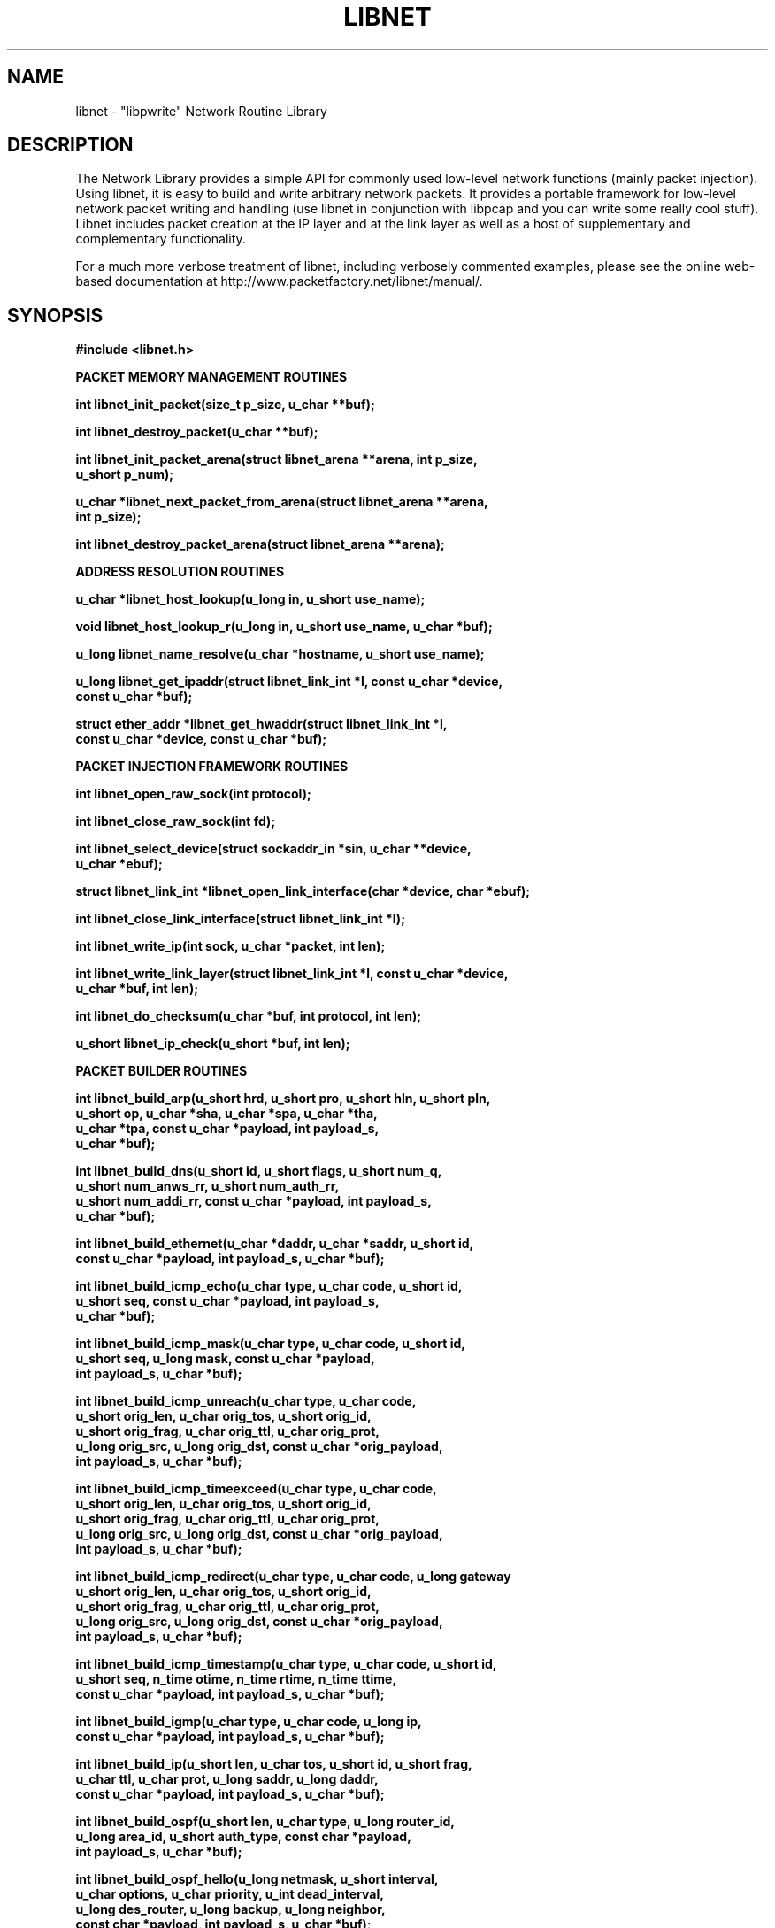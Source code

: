 .\"
.\" $Id: libnet.3,v 1.1.1.1 2000/05/25 00:28:49 route Exp $
.\"
.\" Copyright (c) 1998 - 2001 Mike D. Schiffman <mike@infonexus.com> 
.\"
.\"
.TH LIBNET 3  "01 17 2001" "libnet 1.0.2" ""
.SH NAME
libnet \- "libpwrite" Network Routine Library

.SH DESCRIPTION
The Network Library provides a simple API for commonly used low-level network
functions (mainly packet injection).  Using libnet, it is easy to build and
write arbitrary network packets.  It provides a portable framework for
low-level network packet writing and handling (use libnet in conjunction
with libpcap and you can write some really cool stuff).  Libnet includes
packet creation at the IP layer and at the link layer as well as a host of
supplementary and complementary functionality.

For a much more verbose treatment of libnet, including verbosely commented
examples, please see the online web-based documentation at
http://www.packetfactory.net/libnet/manual/.

.SH SYNOPSIS
.nf
.ft B
#include <libnet.h>
.ft
.LP
.ft B


PACKET MEMORY MANAGEMENT ROUTINES

int libnet_init_packet(size_t p_size, u_char **buf);

int libnet_destroy_packet(u_char **buf);

int libnet_init_packet_arena(struct libnet_arena **arena, int p_size,
.ti +8
    u_short p_num);
  
u_char *libnet_next_packet_from_arena(struct libnet_arena **arena,
.ti +8
    int p_size);

int libnet_destroy_packet_arena(struct libnet_arena **arena);
 

ADDRESS RESOLUTION ROUTINES

u_char *libnet_host_lookup(u_long in, u_short use_name);

void libnet_host_lookup_r(u_long in, u_short use_name, u_char *buf);

u_long libnet_name_resolve(u_char *hostname, u_short use_name);

u_long libnet_get_ipaddr(struct libnet_link_int *l, const u_char *device,
.ti +8
    const u_char *buf);

struct ether_addr *libnet_get_hwaddr(struct libnet_link_int *l,
.ti +8
    const u_char *device, const u_char *buf);


PACKET INJECTION FRAMEWORK ROUTINES

int libnet_open_raw_sock(int protocol);

int libnet_close_raw_sock(int fd);

int libnet_select_device(struct sockaddr_in *sin, u_char **device,
.ti +8
    u_char *ebuf);

struct libnet_link_int *libnet_open_link_interface(char *device, char *ebuf);

int libnet_close_link_interface(struct libnet_link_int *l);

int libnet_write_ip(int sock, u_char *packet, int len);

int libnet_write_link_layer(struct libnet_link_int *l, const u_char *device,
.ti +8
     u_char *buf, int len);

int libnet_do_checksum(u_char *buf, int protocol, int len);

u_short libnet_ip_check(u_short *buf, int len);


PACKET BUILDER ROUTINES

int libnet_build_arp(u_short hrd, u_short pro, u_short hln, u_short pln,
.ti +8
    u_short op, u_char *sha, u_char *spa, u_char *tha,
.ti +8
    u_char *tpa, const u_char *payload, int payload_s,
.ti +8
    u_char *buf);

int libnet_build_dns(u_short id, u_short flags, u_short num_q,
.ti +8
    u_short num_anws_rr, u_short num_auth_rr,
.ti +8
    u_short num_addi_rr, const u_char *payload, int payload_s,
.ti +8
    u_char *buf);

int libnet_build_ethernet(u_char *daddr, u_char *saddr, u_short id,
.ti +8
    const u_char *payload, int payload_s, u_char *buf);

int libnet_build_icmp_echo(u_char type, u_char code, u_short id,
.ti +8
    u_short seq, const u_char *payload, int payload_s,
.ti +8
    u_char *buf);

int libnet_build_icmp_mask(u_char type, u_char code, u_short id,
.ti +8
    u_short seq, u_long mask, const u_char *payload,
.ti +8
    int payload_s, u_char *buf);

int libnet_build_icmp_unreach(u_char type, u_char code,
.ti +8
    u_short orig_len, u_char orig_tos, u_short orig_id,
.ti +8
    u_short orig_frag, u_char orig_ttl, u_char orig_prot,
.ti +8
    u_long orig_src, u_long orig_dst, const u_char *orig_payload,
.ti +8
    int payload_s, u_char *buf);

int libnet_build_icmp_timeexceed(u_char type, u_char code,
.ti +8
    u_short orig_len, u_char orig_tos, u_short orig_id,
.ti +8
    u_short orig_frag, u_char orig_ttl, u_char orig_prot,
.ti +8
    u_long orig_src, u_long orig_dst, const u_char *orig_payload,
.ti +8
    int payload_s, u_char *buf);

int libnet_build_icmp_redirect(u_char type, u_char code, u_long gateway
.ti +8
    u_short orig_len, u_char orig_tos, u_short orig_id,
.ti +8
    u_short orig_frag, u_char orig_ttl, u_char orig_prot,
.ti +8
    u_long orig_src, u_long orig_dst, const u_char *orig_payload,
.ti +8
    int payload_s, u_char *buf);

int libnet_build_icmp_timestamp(u_char type, u_char code, u_short id,
.ti +8
    u_short seq, n_time otime, n_time rtime, n_time ttime,
.ti +8
    const u_char *payload, int payload_s, u_char *buf);

int libnet_build_igmp(u_char type, u_char code, u_long ip, 
.ti +8
    const u_char *payload, int payload_s, u_char *buf);

int libnet_build_ip(u_short len, u_char tos, u_short id, u_short frag,
.ti +8
    u_char ttl, u_char prot, u_long saddr, u_long daddr,
.ti +8
    const u_char *payload, int payload_s, u_char *buf);

int libnet_build_ospf(u_short len, u_char type, u_long router_id,
.ti +8
    u_long area_id, u_short auth_type, const char *payload,
.ti +8
    int payload_s, u_char *buf);

int libnet_build_ospf_hello(u_long netmask, u_short interval,
.ti +8
    u_char options, u_char priority, u_int dead_interval,
.ti +8
    u_long des_router, u_long backup, u_long neighbor,
.ti +8
    const char *payload, int payload_s, u_char *buf);

int libnet_build_ospf_dbd(u_short len, u_char options, u_char type,
.ti +8
    u_int sequence_num, const char *payload, int payload_s,
.ti +8
    u_char *buf);  

int libnet_build_ospf_lsr(u_int type, u_int ls_id, u_long adv_router,
.ti +8
    const char *payload, int payload_s, u_char *buf);

int libnet_build_ospf_lsu(u_int num, const char *payload, int payload_s,
.ti +8
    u_char *buf);

int libnet_build_ospf_lsa(u_short age, u_char options, u_char type,
.ti +8
    u_int ls_id, u_long adv_router, u_int sequence_num,
.ti +8
    u_short len, const char *payload, int payload_s,
.ti +8
    u_char *buf); 

int libnet_build_ospf_lsa_rtr(u_short flags, u_short num, u_int id,
.ti +8
    u_int data, u_char type, u_char tos, u_short metric,
.ti +8
    const char *payload, int payload_s, u_char *buf);

int libnet_build_ospf_lsa_net(u_long netmask, u_int router_id,
.ti +8
    const char *payload, int payload_s, u_char *buf);

int libnet_build_ospf_lsa_sum(u_long netmask, u_int metric, u_int tos,
.ti +8
    const char *payload, int payload_s, u_char *buf); 

int libnet_build_ospf_lsa_as(u_long netmask, u_int metric,
.ti +8
    u_long fwd_addr, u_int tag, const char *payload,
.ti +8
    int payload_s, u_char *buf);

int libnet_build_rip(u_char command, u_char ver, u_short rd, u_short af,
.ti +8
    u_short rt, u_long addr, u_long mask, u_long next_hop,
.ti +8
    u_long metric, const u_char *payload, int payload_s,
.ti +8
    u_char *buf);

int libnet_build_tcp(u_short sport, u_short dport, u_long seq,
.ti +8
    u_long ack, u_char control, u_short win, u_short urg,
.ti +8
    const u_char *payload, int payload_s, u_char *buf);

int libnet_build_udp(u_short sport, u_short dport,
.ti +8
    const u_char *payload, int payload_s, u_char *buf);

int libnet_build_vrrp(u_char vrouter_id, u_char priority,
.ti +8
    u_char ip_count, u_char auth_type, u_char advert_int,
.ti +8
    const u_char *payload, int payload_s, u_char *buf);

int libnet_insert_ipo(struct ipoption *opt, u_char opt_len, u_char *buf);

int libnet_insert_tcpo(struct tcpoption *opt, u_char opt_len,
.ti +8
    u_char *buf);


MISCELLANEOUS SUPPORT ROUTINES

int libnet_seed_prand();

u_long libnet_get_prand(int type);

void libnet_hex_dump(u_char *buf, int len, int swap, FILE *stream);

int libnet_plist_chain_new(struct libnet_plist_chain **head,
.ti +8
    char *tok_list);

int libnet_plist_chain_next_pair(struct libnet_plist_chain *p,
.ti +8
    u_short *bport, u_short *eport);

int libnet_plist_chain_dump(struct libnet_plist_chain *p);

u_char *libnet_plist_chain_dump_string(struct libnet_plist_chain *p);

int libnet_plist_chain_free(struct libnet_plist_chain *p);

void libnet_error(int severity, char *msg, ...);


ASN.1 BER ROUTINES

u_char *libnet_build_asn1_int(u_char *data, int *datalen, u_char type,
.ti +8
    long *int_p, int int_s);

u_char *libnet_build_asn1_uint(u_char *data, int *datalen, u_char type,
.ti +8
    u_char *int_p, int int_s);

u_char *libnet_build_asn1_string(u_char *data, int *datalen, u_char type,
.ti +8
    u_long *string, int str_s);

u_char *libnet_build_asn1_header(u_char *data, int *datalen, u_char type,
.ti +8
    int len);

u_char *libnet_build_asn1_length(u_char *data, int *datalen, int len);

u_char *libnet_build_asn1_sequence(u_char *data, int *datalen,
.ti +8
    u_char type, int len);

u_char *libnet_build_asn1_objid(u_char *data, int *datalen, u_char type,
.ti +8
    oid *objid, int oid_s);

u_char *libnet_build_asn1_null(u_char *data, int *datalen, u_char type);

u_char *libnet_build_asn1_bitstring(u_char *data, int *datalen,
.ti +8
    u_char type, u_long *string, int str_s);
.ft
.fi

.PP
.SH ADDRESS RESOLUTION ROUTINES
\fBlibnet_host_lookup()\fP converts the supplied network-ordered (big-endian)
IPv4 address into its human-readable coutnerpart.  If use_name is 1,
\fBlibnet_host_lookup()\fP will attempt to resolve this IP address and return a
hostname, otherwise (or if the lookup fails), the function returns a
dotted-decimal ASCII string.  This function is hopelessly non re-entrant
as it uses static data.  Users concerned with re-entrancy should use
\fBlibnet_host_lookup_r()\fP.

\fBlibnet_host_lookup_r()\fP is the (planned) reentrant version of the above
function.  As soon as reentrant network resolver libraries become available
this function will likewise be reentrant.  An additional argument of a buffer
to store the converted (or resolved) IPv4 address is supplied by the user.

\fBlibnet_name_resolve()\fP takes a NULL terminated ASCII string representation
of an IPv4 address (dots and decimals or canonical hostname if use_name is
1) and converts it into a network-ordered (big-endian) 4-byte value.

\fBlibnet_get_ipaddr()\fP takes a pointer to a link layer interface struct, a
pointer to the network device name, and an empty buffer to be used in case
of error.  Upon success the function returns the IP address of the
specified interface in host-byte order or 0 upon error (and errbuf will
contain a reason).

\fBlibnet_get_hwaddr()\fP takes a pointer to a link layer interface struct, a
pointer to the network device name, and an empty buffer to be used in case
of error.  The function returns the MAC address of the specified interface
upon success or 0 upon error (and errbuf will contain a reason).

.SH PACKET MEMORY MANAGEMENT ROUTINES
\fBlibnet_init_packet()\fP initializes a packet for use.  If the size
parameter is omitted (or negative) the library will pick a reasonable
value for the user (currently LIBNET_MAX_PACKET).  If the memory allocation is
successful, the memory is zeroed and the function returns 1.  If there is
an error, the function returns -1.  Since this function calls malloc, you
certainly should, at some point, make a corresponding call to destroy_packet().

\fBlibnet_destroy_packet()\fP frees the memory associated with the packet.

\fBlibnet_init_packet_arena()\fP allocates and initializes a memory pool.  If
you plan on building and sending several different packets, this is a good
choice.  It allocates a pool of memory from which you can grab chunks to
build packets (see next_packet_from_arena() below).  It takes the address
to an arena structure pointer (so it can modify the structure elements),
and hints on the possible packet size and number of packets.  The last two
arguments are used to compute the size of the memory pool.  The function
returns -1 if the malloc fails or 1 if everything goes ok.

\fBlibnet_next_packet_from_arena()\fP returns a chunk of memory from the arena
of the requested size pool and decrements the available byte counter.  If
the requested memory is not available from the arena, it returns NULL.
Note that there is nothing preventing a poorly coded application from using
more memory than requested and causing all kinds of problems.  Take heed.

\fBlibnet_destroy_packet_arena()\fP frees the memory associated with the arena.

During packet or arena initilization and utilization, if 0 is passed for
either of size values, the functions make a best guest.  If 0 is passed
for the packet size, it adjusts it to be LIBNET_MAX_PACKET, and if 0 is
passed for the packet number (in the case of libnet_init_packet_arena) it
adjusts it to be 3.  Be aware that this is 196605 bytes of memory.

The number of bytes allocated may actually be slightly more than requested
due to alignment constraints (values are aligned on a 4-byte boundry).

For the above three functions, it is a checked runtime error for arena to
be a NULL pointer.

The arena interface also includes LIBNET_GET_ARENA_SIZE which returns the total
size of an arena and LIBNET_GET_ARENA_REMAINING_BYTES which returns the
remaining bytes of usable memory from an arena.

.SH PACKET INJECTION FRAMEWORK ROUTINES
\fBlibnet_open_raw_sock()\fP opens a raw IPv4 socket of the supplied protocol
type and sets the IP_HDRINCL socket option.  Returned is the socket file
descriptor or -1 on error.

\fBlibnet_close_raw_sock()\fP closes an opened raw socket.  Returned is 1
upon success or -1 on error.

\fBlibnet_select_device()\fP will run through the list of interfaces and select 
one for use (ignoring the loopback device).  If device points to NULL, (don't
pass in a NULL pointer, the function expects a pointer to a pointer, and
C can't derefence a NULL pointer) it will try to fill it in with the first
non-loopback device it finds, otherwise, it will try to open the specified
device.  If successful, 1 is returned (and if device was NULL, it will now
contain the device name which can be used in libnet_*link*() type calls).
If an error occurs, -1 is returned and errbuf will contain a reason.  The
errbuf should contain a pointer to a buffer at least as large as LIBNET_ERR_BUF.

\fBlibnet_open_link_interface()\fP opens a low-level packet interface.  This is
required to write link layer frames.  Supplied is a u_char pointer to the
interface device name and a u_char pointer to an error buffer.  Returned is
a filled in libnet_link_int struct or NULL on error.

\fBlibnet_close_link_interface()\fP closes an opened low-level packet interface.
Returned is 1 upon success or -1 on error.

\fBlibnet_write_ip()\fP writes an IP packet to the network.  The first
argument is the socket created with \fBlibnet_open_raw_sock()\fP, the second
is a pointer to a buffer containing a complete IP datagram, and the third
argument is the total packet size.  It returns the number of bytes written.

\fBlibnet_write_link_layer()\fP writes an link-layer frame to the network.  The
first argument is a pointer to a filled in libnet_link_int structure, the next
is a pointer to the network device, the next is the raw packet and the last
is the packet size.  Returned is the number of bytes written or -1 on error.

\fBlibnet_do_checksum()\fP calculates the checksum for the packet header.  The
first argument is a pointer to the constructed IPv4 packet buffer.  The second
is the transport protocol used and the third is the packet length (not including
the IP header).  The function calculates the checksum for the transport
protocol and fills it in at the appropriate header location.  This function
should be called only after a complete packet has been built.  Note that when
using raw sockets the IP checksum is always computed by the kernel, but when
using link layer interfaces, the IP checksum must be explicitly computed.
The function returns 1 upon success or -1 if an error occurs.

.SH PACKET BUILDER ROUTINES
For all of the build_* functions, it is a checked runtime error for buf
to be a NULL pointer (the function will return -1), but an unchecked error
for the optional payload or the packet header itself to exceed the allocated
memory.  Take heed.

\fBlibnet_build_arp()\fP constructs an ARP (Address Resolution Protocol) packet.  Supplied are the following:
hardware addresss type, protocol address type, the hardware addess length,
the protocol address length, the ARP packet type, the sender hardware
address, the sender protocol address, the target hardware address, the target
protocol address, the packet payload, the payload size, and finally, a pointer
to the packet header memory.  Note that this function only builds ethernet/IP
ARP packets, and consequently the first value should be ARPHRD_ETHER.  The
ARP packet type should be one of the following: ARPOP_REQUEST, ARPOP_REPLY,
ARPOP_REVREQUEST, ARPOP_REVREPLY, ARPOP_INVREQUEST, or ARPOP_INVREPLY.

\fBlibnet_build_dns()\fP constructs a DNS (Domain Name Service) packet.  Supplied are the following:
DNS packet ID, flags, number of questions, number of answer resource records,
number of authority resource records, number of additional resource records.
All of the above are unsigned shorts.  All of the `interesting` fields of the
header are variable in content and length, and therefore have to be included
at the programmer's discretion.  We use the standard libnet payload and
payload size interface for this.  Finally, please be sure to include a pointer
to some preallocated memory.

\fBlibnet_build_ethernet()\fP constructs an ethernet packet.  Supplied is the
destination address, source address (as arrays of unsigned character bytes)
and the ethernet frame type, a pointer to an optional data payload, the
payload length, and a pointer to a pre-allocated block of memory for the
packet.  The ethernet packet type should be one of the following:

Value               Type
.ti
ETHERTYPE_PUP       PUP protocol
.ti
ETHERTYPE_IP        IP protocol
.ti
ETHERTYPE_ARP       ARP protocol
.ti
ETHERTYPE_REVARP    Reverse ARP protocol
.ti
ETHERTYPE_VLAN      IEEE VLAN tagging
.ti
ETHERTYPE_LOOPBACK  Used to test intefaces

Please note that some low-level interfaces (bpf in particular) do
not allow for the spoofing of ethernet addresses without kernel modification.

The following functions construct ICMP (Internet Control Message Protocol) packets.

\fBlibnet_build_icmp_echo()\fP builds an ICMP_ECHO / ICMP_ECHOREPLY packet.
Supplied is a byte for the packet type, a byte for the code, an unsigned
short for the packet id, an unsigned short for the packet sequence number,
and a pointer to an optional data payload, the payload length, and a pointer
to a pre-allocated block of memory for the packet.  The type should be
ICMP_ECHOREPLY or ICMP_ECHO and the code should be 0.

\fBlibnet_build_icmp_mask()\fP builds an ICMP_MASKREQ / ICMP_MASKREPLY packet.
Supplied is a byte for the packet type, a byte for the code, an unsigned
short for the packet id, an unsigned short for the packet sequence number,
a 32-bit subnet mask, a pointer to an optional data payload, the payload
length, and a pointer to a pre-allocated block of memory for the packet.
The type should be ICMP_MASKREQ or ICMP_MASKREPLY and the code should be 0.

\fBlibnet_build_icmp_unreach()\fP builds an ICMP_UNREACH packet.  Supplied is
the normal ICMP stuff, a byte for the packet type and a byte for the code.  Next
come the values for the IP header that caused the error that necessitated the
unreachable.  The standard payload arguments to this function actually apply
to the original IP packet and will be tacked on there.  The type should be
ICMP_UNREACH and the code should be one of the following 16 different
unreachable codes:

Code    Symbolic Name
.ti
0       ICMP_UNREACH_NET
.ti
1       ICMP_UNREACH_HOST
.ti
2       ICMP_UNREACH_PROTOCOL
.ti
3       ICMP_UNREACH_PORT
.ti
4       ICMP_UNREACH_NEEDFRAG
.ti
5       ICMP_UNREACH_SRCFAIL
.ti
6       ICMP_UNREACH_NET_UNKNOWN
.ti
7       ICMP_UNREACH_HOST_UNKNOWN
.ti
8       ICMP_UNREACH_ISOLATED
.ti
9       ICMP_UNREACH_NET_PROHIB
.ti
10      ICMP_UNREACH_HOST_PROHIB
.ti
11      ICMP_UNREACH_TOSNET
.ti
12      ICMP_UNREACH_TOSHOST
.ti
13      ICMP_UNREACH_FILTER_PROHIB
.ti
14      ICMP_UNREACH_HOST_PRECEDENCE
.ti
15      ICMP_UNREACH_PRECEDENCE_CUTOFF


\fBlibnet_build_icmp_timeexceed()\fP builds an ICMP_TIMEXCEED packet.  Supplied
is the normal ICMP stuff, a byte for the packet type and a byte for the code.
Next come the values for the IP header that caused the error that necessitated
the unreachable.  The standard payload arguments to this function actually
apply to the original IP packet and will be tacked on there.  The type should
be ICMP_REDIRECT and the code should be ICMP_TIMXCEED_INTRANS or
ICMP_TIMXCEED_REASS.

\fBlibnet_build_icmp_redirect()\fP builds an ICMP_REDIRECT packet.  Supplied
is a byte for the packet type, a byte for the code, and the unsigned long
IP address of the gateway that should be used.  Next come the values for
the IP header that caused the error that necessitated the redirect.
The standard payload arguments to this function actually apply to the
original IP packet and will be tacked on there.  The type should be
ICMP_REDIRECT and the code should be one of the following:

Code    Symbolic Name
.ti
0       ICMP_UNREACH_NET
.ti
1       ICMP_UNREACH_HOST
.ti
2       ICMP_UNREACH_PROTOCOL   (redirect for type of service and network)
.ti
3       ICMP_UNREACH_PORT       (redirect for type of service and host)

\fBlibnet_build_icmp_timestamp()\fP builds an ICMP_TSTAMP / ICMP_TSTAMPREPLY
packet.  Supplied is a byte for the packet type, a byte for the code, an
unsigned short for the packet id, an unsigned short for the packet sequence
number, the three timestamp values, a pointer to an optional data payload,
the payload length, and a pointer to a pre-allocated block of memory for the
packet.  The type should be ICMP_TSTAMP or ICMP_TSTAMPREPLY and the code
should be 0.

\fBlibnet_build_igmp()\fP builds an IGMP (Internet Group Membership Protocol)
packet.  Supplied is a byte for the
packet type, a byte for the code, an unsigned long for the Class D address,
and the other usual things.

\fBlibnet_build_ip()\fP builds an IP (Internet Protocol) packet.  Supplied
is the packet length
(not including the IP header), the IP tos bits, the IP ID, the fragmentation
flags and offset, the packet TTL, the transport protocol, the source and
destination IP addresses (in network-byte order), a pointer to an
optional data payload, the payload length, and a pointer to a
pre-allocated block of memory for the packet.  To just build an IP header
with no data payload, only IP_H bytes need to be allocated.  The payload
and payload size arguments should not be used to build any of the supported
transport protocol-type packets; for these transports, the relevant functions
should be used.  The payload arguments should only be used to build an
arbitrary IP packet with a payload.

.PP
.SH OSPF PACKET CREATION ROUTINES
\fBlibnet_build_ospf()\fP builds a OSPF (Open Shortest Path First) packet.  You pass the packet length
(not including the OSPF header), the packet type, 32-bit router ID, 32-bit
area ID, the authentication type, a pointer to an optional data payload, the
payload length, and a pointer to a pre-allocated block of memory for the
packet.  The payload should not be used to build the Hello, LSA, LSU, LSR, or
DBD packets.  The following variables are to be used for the OSPF packet type:

        OSPF_UMD                UMd monitoring packet
.ti
        OSPF_HELLO              Hello packet
.ti
        OSPF_DBD                Database Desc. packet
.ti
        OSPF_LSR                Link State Request packet
.ti
        OSPF_LSU                Link State Update packet
.ti
        OSPF_LSA                Link State Ack. packet

The following are the possible authentication types:

        OSPF_AUTH_NULL          NULL password
.ti
        OSPF_AUTH_SIMPLE        plaintext, 8 char pass.
.ti
        OSPF_AUTH_MD5           MD5

The following is the structure used for the 64 bit field when using
MD5:

        struct auth {
.ti
            u_short ospf_auth_null;  /* NULL 16 bits */
.ti
            u_char ospf_auth_keyid;  /* Key ID */
.ti
            u_char ospf_auth_len;    /* Auth data len */
.ti
            u_int ospf_auth_seq;     /* Sequence num */
.ti
        };

\fBlibnet_build_ospf_hello()\fP builds an OSPF Hello packet.  You pass the
netmask for the interface, the number of seconds since the last packet was
sent,
possible options, the router's priority (if 0, it can't be a backup router),
the time (in seconds) until a router is deemed down, the networks designated
router, the networks backup router, a neighbor, a pointer to an optional data
payload, the payload length, and a pointer to a pre-allocated block of
memory used for the packet.  If there are more than one neighbors that are to
be included in the packet, just allocate enough space for the packet buf, and
pass the neighbors as the "optional data payload."

\fBlibnet_build_ospf_dbd()\fP builds an OSPF DataBase Description (DBD)
packet.
You pass the maximum length of an IP packet the interface can use, packet
options, the type of exchange occuring, a sequence number, a pointer to an
optional data payload, the payload length, and a pointer to a pre-allocated
block of memory for the packet.  The following can be used for the type
variable:

        DBD_IBIT                Init bit
.ti
        DBD_MBIT                More DBD packets to come
.ti
        DBD_MSBIT               sender is the master

\fBlibnet_build_ospf_lsr()\fP builds an OSPF Link State Request (LSR) packet.
You pass the type of link state packet being requested, the link state ID, the
advertising router, a pointer to an optional data payload, the payload length,
and a pointer to a pre-allocated block of memory for the packet.  See the
\fBlibnet_build_ospf_lsa()\fP section for more information regarding
variables.

\fBlibnet_build_ospf_lsu()\fP builds an OSPF Link State Update (LSU) packet.
You pass the number of Link State Acknowledgment (LSA) packets that will be in
the packet, a pointer to an optional data payload, the payload length, and a
pointer to a pre-allocated block of memory for the packet.

\fBlibnet_build_ospf_lsa()\fP builds an OSPF Link State Acknowledgement (LSA)
packet.  You pass the link state age, packet options, type of LSA, the link
state ID, the advertising router, the packet's sequence number, the length of
the packet (_not_ including the LSA header length), a pointer to an optional
data payload, the payload length, and a pointer to a pre-allocated block of
memory for the packet.  The following variables can be used for the type of
LSA:

        LS_TYPE_RTR             Router LSA
.ti
        LS_TYPE_NET             Network LSA
.ti
        LS_TYPE_IP              Summary LSA (IP Network)
.ti
        LS_TYPE_ASBR            Summary LSA (ASBR)
.ti
        LS_TYPE_ASEXT           AS-External LSA

\fBlibnet_build_ospf_lsa_rtr()\fP builds an OSPF Link State Router packet.
You
pass the optional packet flags, the number of links within that packet, the
link ID (helps describe the next variable), the info for the specified link
ID,
the type of router link, the number of TOS metrics for this link, the metric
(the cost of using the link), a pointer to an optional data payload, the
payload length, and a pointer to a pre-allocated block of memory for the
packet.  The possible flags (not including 0x00) are as follows:

        RTR_FLAGS_W             W bit
.ti
        RTR_FLAGS_E             E bit
.ti
        RTR_FLAGS_B             B bit
.ti
The possible link ID's are as follows:

        LINK_ID_NBR_ID          Neighbors router ID
.ti
        LINK_ID_IP_DES          IP addr of router
.ti
        LINK_ID_SUB             IP subnet number

The possible values for the router type are as follows:

        RTR_TYPE_PTP            Point-to-point
.ti
        RTR_TYPE_TRANS          Connection to a "transit network"
.ti
        RTR_TYPE_STUB           Connection to a "stub network"
.ti
        RTR_TYPE_VRTL           Connection to a "virtual link"

\fBlibnet_build_ospf_lsa_net()\fP builds an OSPF Link Sate Network packet.
You
pass the interface's netmask, the router ID, a pointer to an optional data
payload, the payload length, and a pointer to a pre-allocated block of memory
for the packet.

\fBlibnet_build_ospf_lsa_sum()\fP builds an OSPF Link State Summary packet.
You
pass the interface's netmask, the cost of using the link (metric), the TOS
and metric, which is passed as a unsigned integer but the first 8 bits are the
TOS and the last 24 bits are the TOS metric, a pointer to an optional data
payload, the payload length, and a pointer to a pre-allocated block of memory
for the packet.

\fBlibnet_buils_ospf_lsa_as()\fP builds an OSPF Link State AS External packet.
You pass the interface's netmask, the cost of using the link (metric), the
forwarding address, the external route tag, a pointer to an optional data
payload, the payload length, and a pointer to a pre-allocated block of memory
for the packet.  In reality, the metric only uses the last 24 bits of the
unsigned int.  The first 8bits are reserved for a possible bit to be set (the
E bit, see above for more info).  The variable AS_E_BIT_ON can be used
logically to set the E bit on.

.SH OSPF MACROS
\fBLIBNET_OSPF_AUTHCPY()\fP simply copies, byte for byte, your authentication
buf to the pre-allocated block of memory for your packet.

.SH OSPF FUNCTION VARIABLES
Random variables:

        IPPROTO_OSPF            89
.ti
        OSPFVERSION             2

Header Lengths:

        OSPF_H                  OSPF header
.ti
        HELLO_H                 Hello header
.ti
        DBD_H                   DBD header
.ti
        LSR_H                   LSR header
.ti
        LSU_H                   LSU header
.ti
        LSA_H                   LSA header
.ti
        LS_RTR_LEN              LS-Router header
.ti
        LS_NET_LEN              LS-Network header
.ti
        LS_SUM_LEN              LS-Summary header
.ti
        LS_AS_EXT_LEN           LS-AS External header

Packet options:

        OPT_EBIT        AS-external-LSAs are flooded
.ti
        OPT_MCBIT       IP multicast dgrams are forwarded
.ti
        OPT_NPBIT       Handles type-7 LSAs
.ti
        OPT_EABIT       Sends/recv's AS-external LSAs
.ti
        OPT_DCBIT       Handles demand circuits



\fBlibnet_build_rip()\fP constructs a RIP (Routing Information Protocol)
packet.  The values supplied depend on the version of the RIP packet you
desire to build.  The following table applies:

Passing Order   Datatype    RIP v1          RIPv2
.ti
first           byte        command         command
.ti
second          byte        version         version
.ti
third           ushort      zero            routing domain   
.ti
fourth          ushort      address family  address family
.ti
fifth           ushort      zero            route tag
.ti
sixth           ulong       IP address      IP address
.ti
seventh         ulong       zero            subnet mask
.ti
eighth          ulong       zero            next hop IP
.ti
ninth           ulong       metric          metric
.ti
tenth           const u_char *      Packet payload
.ti
eleventh        int                 Packet payload size
.ti
twelfth         u_char *            Packet header memory

The command should be one of the following: RIPCMD_REQUEST, RIPCMD_RESPONSE,
RIPCMD_TRACEON, RIPCMD_TRACEOFF, RIPCMD_POLL, RIPCMD_POLLENTRY, or
RIPCMD_MAX.  The version should be RIPVER_1 or RIPVER_2.

\fBlibnet_build_tcp()\fP builds a TCP (Transmission Control Protocol) packet.  Supplied is the source port,
destination port, the sequence and acknowledgement numbers, the control bits
(which can be logically OR'd together to set multiple flags -- see the example
below), the advertised window size, the urgent pointer, a pointer to an
optional data payload, the payload size, and lastly, the pointer to a
pre-allocated block of memory for the packet.  To just build a TCP header
with no data payload, only TCP_H bytes need be allocated.

\fBlibnet_build_udp()\fP builds a UDP (User Datagram Protocol) packet.  Supplied is the source port, the
destination port, a pointer to an optional data payload, the payload size,
and lastly, a pointer to a pre-allocated block of memory for the packet.
To just build a UDP header with no data payload, only UDP_H bytes need to
be allocated.

\fBlibnet_vuild_vrrp()\fP builds a VRRP (Virtual Router Redundancy Protocol)
packet.  Supplied is the virtual router ID, the priority, the number of IP
addresses in the packet, the authorization type (LIBNET_VRRP_AUTH_NONE,
LIBNET_VRRP_AUTH_PASSWD, or LIBNET_VRRP_AUTH_IPAH), the adverstisment interval,
a pointer to an optional data payload, the payload size,
and lastly, a pointer to a pre-allocated block of memory for the packet.

\fBlibnet_insert_ipo()\fP inserts IP options into an already created IP packet.
Supplied is a pointer to an ip option struct (which must be filled in by the
user), the size of the options list, and a pointer the completed packet.  The
function returns -1 if the options would make the packet too large (greater
then 65535 bytes) or 1 otherwise.  It is an unchecked runtime error for
the user to have not allocated enough heap memory for the packet + options.

\fBlibnet_insert_tcpo()\fP inserts TCP options into an already created IP
packet.  Replace the pointer to an IP option struct with one to a TCP option
struct and this function is exactly the same as above.

.SH MISCELLANEOUS SUPPORT ROUTINES
\fBlibnet_seed_prand()\fP seeds the psuedorandom number generator.  Returns 1
on success, -1 on failure.

\fBlibnet_get_prand()\fP returns a positive psuedorandom integer of the
specified type.  Expects type to be one of five symbolics PR2, PR8, PR16,
PRu16, PR32 or PRu32.  PR2 returns a one or a zero, PR8 returns a byte, PR16
returns up to a signed short (from 0 to 32767), PRu16 returns an unsigned
short (from 0 to 65535), PR32 returns a signed long (from 0 to 2147483647)
and PRu32 returns an unsigned long number (from 0 to 4294967295).

\fBlibnet_hex_dump()\fP prints a packet out in hex.  Supplied is the packet
and its length, a swap flag, and a pointer to a previously opened
stream.  The swap flag (1 or 0) specifies whether or not to print the packet
as it appears in memory (0) or to swap the bytes into host order (1).

\fBlibnet_plist_chain_new()\fP builds a new libnet port list chain.  A libnet
port list chain is a fast and simple way of implementing port list ranges
(useful for applications that employ a list of ports like a port scanner).
You'll see naive implementations that allocate an entire array of 65535 bytes
and fill in the desired ports one by one.  However, we only really need to
store the beginning port and the ending port, and we can efficiently store
multiple port ranges (delimated by commas) by using a linked list chain with
each node holding the beginning and ending port for a particular range.  For
example, The port range `1-1024` would occupy one node with the bport being 1
and the eport being 1024.  The port range `25,110-161,6000` would result
in 3 nodes being allocated.  Single ports are taken as single ranges (port
25 ends up being 25-25).  A port list range without a terminating port 
(port_num - ) is considered shorthand for (port_num - 65535).
The arguments are a pointer to libnet_plist_chain pointer (which will end
up being the head of the linked list) and pointer to the port list itself.
The function checks this character port list for valid tokens (1234567890,- )
and returns an error if an unrecognized token is found.  Upon success the
function returns 1, and head points to the newly formed port list (and also
contains the number of nodes in the list.  If an error occurs (an unrecognized
token is found or malloc fails) -1 is returned and head is set to NULL.
libnet_plist_chain_next_pair() should be used to extract port list pairs.

\fBlibnet_plist_chain_next_pair()\fP fetchs the next pair of ports from the
list.  The function takes a pointer to the head of the prebuilt list and
a pointer to a u_short that will contain the beginning port and a pointer
to a u_short that will contain the ending port.  The function returns 1 and
fills in these values if there are nodes remaining, or if the port list
chain is exhausted, it returns 0.

\fBlibnet_plist_chain_dump()\fP prints the list (as lists of integers).

\fBlibnet_plist_chain_dump_string()\fP returns a string containing the
port list chain.

\fBlibnet_plist_chain_free()\fP frees the entire list.

\fBlibnet_error()\fP dumps an error message to stderr.  Included is the
severity of the message (LIBNET_ERR_WARNING, LIBNET_ERR_CRITICAL, or
LIBNET_ERR_FATAL) and the message string itself.  If the severity is
LIBNET_ERR_FATAL, the function will exit the program.  This is the only
defined exit point in the whole library.


.SH ASN.1 BER ROUTINES

\fBlibnet_build_asn1_int()\fP

\fBlibnet_build_asn1_uint()\fP

\fBlibnet_build_asn1_string()\fP

\fBlibnet_build_asn1_header()\fP

\fBlibnet_build_asn1_length()\fP

\fBlibnet_build_asn1_sequence()\fP

\fBlibnet_build_asn1_objid()\fP

\fBlibnet_build_asn1_null()\fP

\fBlibnet_build_asn1_bitstring()\fP

.SH SYMBOLIC CONSTANTS
To make your life and code cleaner, libnet defines symbolic constants to make
your life easier.

Default packet header sizes:

.ti
LIBNET_ARP_H               ARP
.ti
LIBNET_DNS_H               DNS
.ti
LIBNET_ETH_H               ethernet
.ti
LIBNET_ICMP_H              ICMP header (base)
.ti
LIBNET_ICMP_ECHO_H         ICMP_ECHO / ICMP_ECHOREPLY
.ti
LIBNET_ICMP_MASK_H         ICMP_MASKREQ / ICMP_MASKREPLY
.ti
LIBNET_ICMP_UNREACH_H      ICMP_UNREACHABLE (base)
.ti
LIBNET_ICMP_REDIRECT_H     ICMP_REDIRECT (base)
.ti
LIBNET_ICMP_TS_H           ICMP_TSTAMP (base)
.ti
LIBNET_ICMP_TIMXCEED_H     ICMP_TIMXCEED (base)
.ti
LIBNET_IGMP_H              IGMP
.ti
LIBNET_IP_H                IP
.ti
LIBNET_RIP_H               RIP
.ti
LIBNET_TCP_H               TCP
.ti
LIBNET_UDP_H               UDP
.ti
LIBNET_VRRP_H              VRRP (base)

Standard memory sizes for packets:

.ti
LIBNET_PACKET              Standard packet size (IP_H + TCP_H)
.ti
LIBNET_OPTS                Maximum IP options list
.ti
LIBNET_MAX_PACKET          Maximum IPv4 packet size


Other constants you should know about:

IP Type Of Service constants:

.ti
IPTOS_LOWDELAY      Minimize delay
.ti
IPTOS_THROUGHPUT    Maximize throughput
.ti
IPTOS_RELIABILITY   Maximize reliability
.ti
IPTOS_MINCOST       Minimize monetary cost


IP Fragmentation flags:

.ti
IP_DF               Don't fragment this datagram
.ti
IP_MF               More fragments en route


TCP control bits:

.ti
TH_URG              Urgent flag
.ti
TH_ACK              Acknowledgement field valid
.ti
TH_PUSH             Push this data to application layer
.ti
TH_RST              Reset the referenced connection
.ti
TH_SYN              Synchronize connection state
.ti
TH_FIN              Finished sending data


.SH COMPLIATION USING THE CONFIGURE SCRIPT
To properly compile your applications under libnet, you should use the 
`libnet-config` script.  This script is created during the GNU configure
process will ensure that future compilations linked against libnet contain the
correct CPP and CFLAG options as well as additional libraries for the targeted
architecture.  To invoke it simply:

    gcc `libnet-config --defines --cflags` foo.c -o foo `libnet-config --libs`

The script handles all libnet dependencies and concessions for the architecture
it was compiled on.

.SH SEE ALSO
pcap(3), bpf(4), dlpi(7P)
.SH AUTHOR
Mike D. Schiffman <mike@infonexus.com>
See the online web reference manual for additional contributers.
.LP
The current version is always available:
.LP
.RS
.I http://www.packetfactory.net/libnet
.RE
.SH BUGS
Solaris raw sockets are cooked.  They do not allow one to set the ip_len,
ip_frag or the ip_id (including IP options at the raw socket layer doesn't work
either). To work around this, use the link-layer API instead of raw socket
functions.

The Berkeley Packet Filter alone does not allow for the arbitrary specification
of source ethernet addresses.  This is not so much a bug as an oversight
in the protocol.  Included with the distribution is lkm code to work around
this (FreeBSD has support for an ioctl that works around this).

The OSPF functionality has not been extensively tested as yet and is
considered to be in beta release.

Please send bug reports to mike@infonexus.com.
